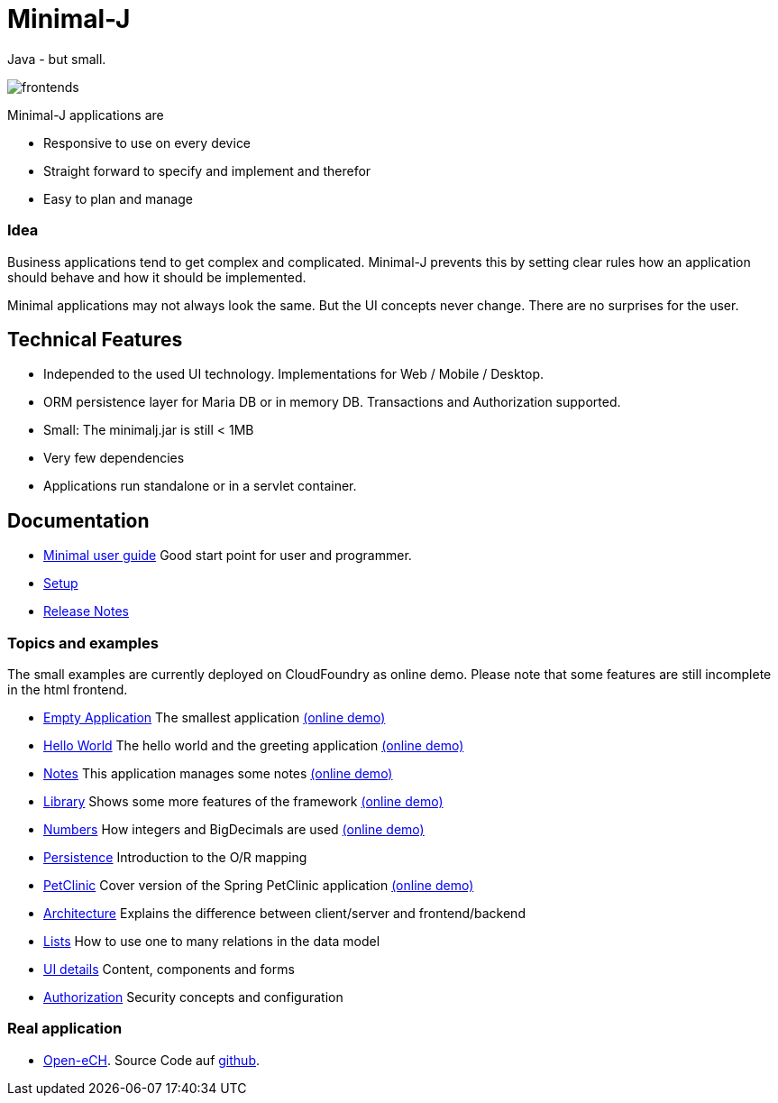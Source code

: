 = Minimal-J

Java - but small.

image::doc/frontends.png[]

Minimal-J applications are

* Responsive to use on every device
* Straight forward to specify and implement and therefor
* Easy to plan and manage

=== Idea

Business applications tend to get complex and complicated. Minimal-J prevents this by setting clear rules how an application should behave and how it should be implemented.

Minimal applications may not always look the same. But the UI concepts never change. There are no surprises for the user.

== Technical Features

* Independed to the used UI technology. Implementations for Web / Mobile / Desktop.
* ORM persistence layer for Maria DB or in memory DB. Transactions and Authorization supported.
* Small: The minimalj.jar is still < 1MB
* Very few dependencies
* Applications run standalone or in a servlet container.

== Documentation

* link:doc/user_guide.adoc[Minimal user guide] Good start point for user and programmer.
* link:doc/setup.adoc[Setup]
* link:doc/release_notes.adoc[Release Notes]

=== Topics and examples

The small examples are currently deployed on CloudFoundry as online demo. Please note that some features are still incomplete in the html frontend.

* link:example/001_EmptyApplication/doc/001.adoc[Empty Application] The smallest application link:http://minimalj-examples.cfapps.io/empty/[(online demo)]
* link:example/002_HelloWorld/doc/002.adoc[Hello World] The hello world and the greeting application link:http://minimalj-examples.cfapps.io/greeting/[(online demo)]
* link:example/003_Notes/doc/003.adoc[Notes] This application manages some notes link:http://minimalj-examples.cfapps.io/notes/[(online demo)]
* link:example/004_Library/doc/004.adoc[Library] Shows some more features of the framework link:http://minimalj-examples.cfapps.io/library/[(online demo)]
* link:example/005_Numbers/doc/005.adoc[Numbers] How integers and BigDecimals are used
link:http://minimalj-examples.cfapps.io/numbers/[(online demo)]
* link:example/006_Persistence/doc/006.adoc[Persistence] Introduction to the O/R mapping
* link:example/007_PetClinic/doc/007.adoc[PetClinic] Cover version of the Spring PetClinic application link:http://minimalj-examples.cfapps.io/petClinic/[(online demo)]
* link:doc/arch.adoc[Architecture] Explains the difference between client/server and frontend/backend
* link:doc/lists.adoc[Lists] How to use one to many relations in the data model
* link:doc/ui_content_and_components.adoc[UI details] Content, components and forms
* link:doc/authorization.adoc[Authorization] Security concepts and configuration

=== Real application
* http://openech-register.herokuapp.com/[Open-eCH]. Source Code auf https://github.com/BrunoEberhard/open-ech[github].
